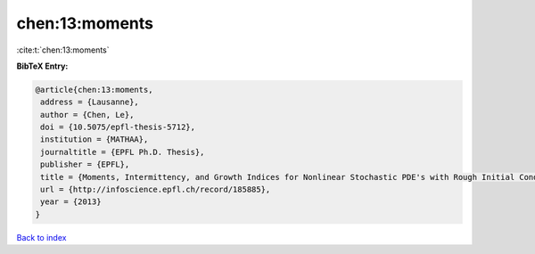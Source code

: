 chen:13:moments
===============

:cite:t:`chen:13:moments`

**BibTeX Entry:**

.. code-block:: bibtex

   @article{chen:13:moments,
    address = {Lausanne},
    author = {Chen, Le},
    doi = {10.5075/epfl-thesis-5712},
    institution = {MATHAA},
    journaltitle = {EPFL Ph.D. Thesis},
    publisher = {EPFL},
    title = {Moments, Intermittency, and Growth Indices for Nonlinear Stochastic PDE's with Rough Initial Conditions},
    url = {http://infoscience.epfl.ch/record/185885},
    year = {2013}
   }

`Back to index <../By-Cite-Keys.rst>`_
